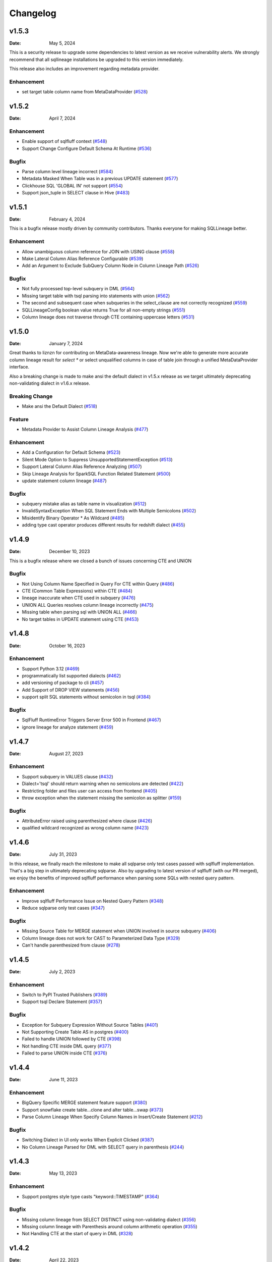 *********
Changelog
*********

v1.5.3
======
:Date: May 5, 2024

This is a security release to upgrade some dependencies to latest version as we receive vulnerability alerts.
We strongly recommend that all sqllineage installations be upgraded to this version immediately.

This release also includes an improvement regarding metadata provider.

Enhancement
-------------
* set target table column name from MetaDataProvider (`#528 <https://github.com/reata/sqllineage/issues/528>`_)

v1.5.2
======
:Date: April 7, 2024

Enhancement
-------------
* Enable support of sqlfluff context (`#548 <https://github.com/reata/sqllineage/issues/548>`_)
* Support Change Configure Default Schema At Runtime (`#536 <https://github.com/reata/sqllineage/issues/536>`_)

Bugfix
-------------
* Parse column level lineage incorrect (`#584 <https://github.com/reata/sqllineage/issues/584>`_)
* Metadata Masked When Table was in a previous UPDATE statement (`#577 <https://github.com/reata/sqllineage/issues/577>`_)
* Clickhouse SQL 'GLOBAL IN' not support (`#554 <https://github.com/reata/sqllineage/issues/554>`_)
* Support json_tuple in SELECT clause in Hive (`#483 <https://github.com/reata/sqllineage/issues/483>`_)

v1.5.1
======
:Date: February 4, 2024

This is a bugfix release mostly driven by community contributors. Thanks everyone for making SQLLineage better.

Enhancement
-------------
* Allow unambiguous column reference for JOIN with USING clause (`#558 <https://github.com/reata/sqllineage/issues/558>`_)
* Make Lateral Column Alias Reference Configurable (`#539 <https://github.com/reata/sqllineage/issues/539>`_)
* Add an Argument to Exclude SubQuery Column Node in Column Lineage Path (`#526 <https://github.com/reata/sqllineage/issues/526>`_)

Bugfix
-------------
* Not fully processed top-level subquery in DML (`#564 <https://github.com/reata/sqllineage/issues/564>`_)
* Missing target table with tsql parsing into statements with union (`#562 <https://github.com/reata/sqllineage/issues/562>`_)
* The second and subsequent case when subqueries in the select_clause are not correctly recognized (`#559 <https://github.com/reata/sqllineage/issues/559>`_)
* SQLLineageConfig boolean value returns True for all non-empty strings (`#551 <https://github.com/reata/sqllineage/issues/551>`_)
* Column lineage does not traverse through CTE containing uppercase letters (`#531 <https://github.com/reata/sqllineage/issues/531>`_)

v1.5.0
======
:Date: January 7, 2024

Great thanks to liznzn for contributing on MetaData-awareness lineage. Now we're able to generate more accurate
column lineage result for `select *` or select unqualified columns in case of table join through a unified
MetaDataProvider interface.

Also a breaking change is made to make ansi the default dialect in v1.5.x release as we target ultimately deprecating
non-validating dialect in v1.6.x release.

Breaking Change
---------------
* Make ansi the Default Dialect (`#518 <https://github.com/reata/sqllineage/issues/518>`_)

Feature
-------------
* Metadata Provider to Assist Column Lineage Analysis (`#477 <https://github.com/reata/sqllineage/issues/302>`_)

Enhancement
-------------
* Add a Configuration for Default Schema (`#523 <https://github.com/reata/sqllineage/issues/523>`_)
* Silent Mode Option to Suppress UnsupportedStatementException (`#513 <https://github.com/reata/sqllineage/issues/513>`_)
* Support Lateral Column Alias Reference Analyzing (`#507 <https://github.com/reata/sqllineage/issues/507>`_)
* Skip Lineage Analysis for SparkSQL Function Related Statement (`#500 <https://github.com/reata/sqllineage/issues/500>`_)
* update statement column lineage (`#487 <https://github.com/reata/sqllineage/issues/487>`_)

Bugfix
-------------
* subquery mistake alias as table name in visualization (`#512 <https://github.com/reata/sqllineage/issues/512>`_)
* InvalidSyntaxException When SQL Statement Ends with Multiple Semicolons (`#502 <https://github.com/reata/sqllineage/issues/502>`_)
* Misidentify Binary Operator * As Wildcard (`#485 <https://github.com/reata/sqllineage/issues/485>`_)
* adding type cast operator produces different results for redshift dialect (`#455 <https://github.com/reata/sqllineage/issues/455>`_)

v1.4.9
======
:Date: December 10, 2023

This is a bugfix release where we closed a bunch of issues concerning CTE and UNION

Bugfix
-------------
* Not Using Column Name Specified in Query For CTE within Query (`#486 <https://github.com/reata/sqllineage/issues/486>`_)
* CTE (Common Table Expressions) within CTE (`#484 <https://github.com/reata/sqllineage/issues/484>`_)
* lineage inaccurate when CTE used in subquery (`#476 <https://github.com/reata/sqllineage/issues/476>`_)
* UNION ALL Queries resolves column lineage incorrectly (`#475 <https://github.com/reata/sqllineage/issues/475>`_)
* Missing table when parsing sql with UNION ALL (`#466 <https://github.com/reata/sqllineage/issues/466>`_)
* No target tables in UPDATE statement using CTE (`#453 <https://github.com/reata/sqllineage/issues/453>`_)

v1.4.8
======
:Date: October 16, 2023

Enhancement
-------------
* Support Python 3.12 (`#469 <https://github.com/reata/sqllineage/issues/469>`_)
* programmatically list supported dialects (`#462 <https://github.com/reata/sqllineage/issues/462>`_)
* add versioning of package to cli (`#457 <https://github.com/reata/sqllineage/issues/457>`_)
* Add Support of DROP VIEW statements  (`#456 <https://github.com/reata/sqllineage/issues/456>`_)
* support split SQL statements without semicolon in tsql (`#384 <https://github.com/reata/sqllineage/issues/384>`_)

Bugfix
-------------
* SqlFluff RuntimeError Triggers Server Error 500 in Frontend (`#467 <https://github.com/reata/sqllineage/issues/467>`_)
* ignore lineage for analyze statement (`#459 <https://github.com/reata/sqllineage/issues/459>`_)

v1.4.7
======
:Date: August 27, 2023

Enhancement
-------------
* Support subquery in VALUES clause (`#432 <https://github.com/reata/sqllineage/issues/432>`_)
* Dialect='tsql' should return warning when no semicolons are detected (`#422 <https://github.com/reata/sqllineage/issues/422>`_)
* Restricting folder and files user can access from frontend (`#405 <https://github.com/reata/sqllineage/issues/405>`_)
* throw exception when the statement missing the semicolon as splitter (`#159 <https://github.com/reata/sqllineage/issues/159>`_)

Bugfix
-------------
* AttributeError raised using parenthesized where clause (`#426 <https://github.com/reata/sqllineage/issues/426>`_)
* qualified wildcard recognized as wrong column name (`#423 <https://github.com/reata/sqllineage/issues/423>`_)

v1.4.6
======
:Date: July 31, 2023

In this release, we finally reach the milestone to make all sqlparse only test cases passed with sqlfluff implementation.
That's a big step in ultimately deprecating sqlparse. Also by upgrading to latest version of sqlfluff (with our PR merged),
we enjoy the benefits of improved sqlfluff performance when parsing some SQLs with nested query pattern.

Enhancement
-------------
* Improve sqlfluff Performance Issue on Nested Query Pattern (`#348 <https://github.com/reata/sqllineage/issues/348>`_)
* Reduce sqlparse only test cases (`#347 <https://github.com/reata/sqllineage/issues/347>`_)

Bugfix
-------------
* Missing Source Table for MERGE statement when UNION involved in source subquery (`#406 <https://github.com/reata/sqllineage/issues/406>`_)
* Column lineage does not work for CAST to Parameterized Data Type (`#329 <https://github.com/reata/sqllineage/issues/329>`_)
* Can't handle parenthesized from clause (`#278 <https://github.com/reata/sqllineage/issues/278>`_)

v1.4.5
======
:Date: July 2, 2023

Enhancement
-------------
* Switch to PyPI Trusted Publishers (`#389 <https://github.com/reata/sqllineage/issues/389>`_)
* Support tsql Declare Statement (`#357 <https://github.com/reata/sqllineage/issues/357>`_)

Bugfix
-------------
* Exception for Subquery Expression Without Source Tables (`#401 <https://github.com/reata/sqllineage/issues/401>`_)
* Not Supporting Create Table AS in postgres (`#400 <https://github.com/reata/sqllineage/issues/400>`_)
* Failed to handle UNION followed by CTE (`#398 <https://github.com/reata/sqllineage/issues/398>`_)
* Not handling CTE inside DML query (`#377 <https://github.com/reata/sqllineage/issues/377>`_)
* Failed to parse UNION inside CTE (`#376 <https://github.com/reata/sqllineage/issues/376>`_)

v1.4.4
======
:Date: June 11, 2023

Enhancement
-------------
* BigQuery Specific MERGE statement feature support (`#380 <https://github.com/reata/sqllineage/issues/380>`_)
* Support snowflake create table...clone and alter table...swap (`#373 <https://github.com/reata/sqllineage/issues/373>`_)
* Parse Column Lineage When Specify Column Names in Insert/Create Statement (`#212 <https://github.com/reata/sqllineage/issues/212>`_)

Bugfix
-------------
* Switching Dialect in UI only works When Explicit Clicked (`#387 <https://github.com/reata/sqllineage/issues/387>`_)
* No Column Lineage Parsed for DML with SELECT query in parenthesis (`#244 <https://github.com/reata/sqllineage/issues/244>`_)

v1.4.3
======
:Date: May 13, 2023

Enhancement
-------------
* Support postgres style type casts "keyword::TIMESTAMP" (`#364 <https://github.com/reata/sqllineage/issues/364>`_)

Bugfix
-------------
* Missing column lineage from SELECT DISTINCT using non-validating dialect (`#356 <https://github.com/reata/sqllineage/issues/356>`_)
* Missing column lineage with Parenthesis around column arithmetic operation (`#355 <https://github.com/reata/sqllineage/issues/355>`_)
* Not Handling CTE at the start of query in DML (`#328 <https://github.com/reata/sqllineage/issues/328>`_)

v1.4.2
======
:Date: April 22, 2023

Bugfix
-------------
* sqlparse v0.4.4 breaks non-validating dialect (`#361 <https://github.com/reata/sqllineage/issues/361>`_)

v1.4.1
======
:Date: April 2, 2023

Bugfix
-------------
* frontend app unable to load dialect when launched for the first time

v1.4.0
======
:Date: March 31, 2023

Great thanks to Nahuel, Mayur and Pere from OpenMetadata community for contributing on feature Dialect-awareness lineage.
Leveraging sqlfluff underneath, we're now able to give more correct lineage result with user input on SQL dialect.

Feature
-------------
* Dialect-awareness lineage (`#302 <https://github.com/reata/sqllineage/issues/302>`_)
* support MERGE statement (`#166 <https://github.com/reata/sqllineage/issues/166>`_)

Enhancement
-------------
* Use curved lines in lineage graph visualization (`#320 <https://github.com/reata/sqllineage/issues/320>`_)
* Click to lock highlighted nodes in visualization (`#318 <https://github.com/reata/sqllineage/issues/318>`_)
* Deprecate support for Python 3.6 and Python 3.7, add support for Python 3.11 (`#319 <https://github.com/reata/sqllineage/issues/319>`_)
* support t-sql assignment operator (`#205 <https://github.com/reata/sqllineage/issues/205>`_)

Bugfix
-------------
* exception when insert into qualified table followed by parenthesized query (`#249 <https://github.com/reata/sqllineage/issues/249>`_)
* missing columns when current_timestamp as reserved keyword used in select clause (`#248 <https://github.com/reata/sqllineage/issues/248>`_)
* exception when non-reserved keywords used as column name (`#183 <https://github.com/reata/sqllineage/issues/183>`_)
* exception when non-reserved keywords used as table name (`#93 <https://github.com/reata/sqllineage/issues/93>`_)

v1.3.7
======
:Date: Oct 22, 2022

Enhancement
-------------
* migrate demo site off Heroku to GitHub Pages (`#288 <https://github.com/reata/sqllineage/issues/288>`_)
* remove flask-related dependencies by implementing a wsgi app (`#287 <https://github.com/reata/sqllineage/issues/287>`_)

Bugfix
-------------
* exception with VALUES clause (`#292 <https://github.com/reata/sqllineage/issues/292>`_)
* exception with Presto unnest function (`#272 <https://github.com/reata/sqllineage/issues/272>`_)
* exception with snowflake generator statement (`#214 <https://github.com/reata/sqllineage/issues/214>`_)

v1.3.6
======
:Date: Aug 28, 2022

Enhancement
-------------
* support MySQL RENAME TABLE statement (`#267 <https://github.com/reata/sqllineage/issues/267>`_)
* auto deploy to Heroku with GitHub Actions (`#232 <https://github.com/reata/sqllineage/issues/232>`_)

Bugfix
-------------
* handling parenthesis around subquery between union (`#270 <https://github.com/reata/sqllineage/issues/270>`_)
* unable to extract alias of columns using function with CTAS (`#253 <https://github.com/reata/sqllineage/issues/253>`_)
* exception when using lateral view (`#225 <https://github.com/reata/sqllineage/issues/225>`_)

v1.3.5
======
:Date: May 10, 2022

Enhancement
-------------
* support parsing column in cast/try_cast with function (`#254 <https://github.com/reata/sqllineage/issues/254>`_)
* support parsing WITH for bucketing in Trino (`#251 <https://github.com/reata/sqllineage/issues/251>`_)

Bugfix
-------------
* incorrect column lineage with nested cast (`#240 <https://github.com/reata/sqllineage/issues/240>`_)
* column lineages from boolean expression (`#236 <https://github.com/reata/sqllineage/issues/236>`_)
* using JOIN with ON/USING keyword fails to determine source tables when followed by a parenthesis (`#233 <https://github.com/reata/sqllineage/issues/233>`_)
* failure to handle multiple lineage path for same column (`#228 <https://github.com/reata/sqllineage/issues/228>`_)

v1.3.4
======
:Date: March 6, 2022

Enhancement
-------------
* update black to stable version (`#222 <https://github.com/reata/sqllineage/issues/222>`_)

Bugfix
-------------
* table/column lineage mixed up for self dependent SQL (`#219 <https://github.com/reata/sqllineage/issues/219>`_)
* problem with SELECT CAST(CASE WHEN ...END AS DECIMAL(M,N)) AS col_name (`#215 <https://github.com/reata/sqllineage/issues/215>`_)
* failed to parse source table from subquery with more than one parenthesis (`#213 <https://github.com/reata/sqllineage/issues/213>`_)

v1.3.3
======
:Date: December 26, 2021

Enhancement
-------------
* smarter column-to-table resolution using query context (`#203 <https://github.com/reata/sqllineage/issues/203>`_)

Bugfix
-------------
* column lineage for union operation (`#207 <https://github.com/reata/sqllineage/issues/207>`_)
* subquery in where clause not parsed for table lineage (`#204 <https://github.com/reata/sqllineage/issues/204>`_)

v1.3.2
======
:Date: December 12, 2021

Enhancement
-------------
* support optional AS keyword in CTE (`#198 <https://github.com/reata/sqllineage/issues/198>`_)
* support referring to a CTE in subsequent CTEs (`#196 <https://github.com/reata/sqllineage/issues/196>`_)
* support for Redshift 'copy from' syntax (`#164 <https://github.com/reata/sqllineage/issues/164>`_)

v1.3.1
======
:Date: December 5, 2021

Enhancement
-------------
* test against Python 3.10 (`#186 <https://github.com/reata/sqllineage/issues/186>`_)

Bugfix
-------------
* alias parsed as table name for column lineage using ANSI-89 Join (`#190 <https://github.com/reata/sqllineage/issues/190>`_)
* CTE parsed as source table when referencing column from cte using alias (`#189 <https://github.com/reata/sqllineage/issues/189>`_)
* window function with parameter parsed as two columns (`#184 <https://github.com/reata/sqllineage/issues/184>`_)

v1.3.0
======
:Date: November 13, 2021

Feature
-------------
* Column-Level Lineage (`#103 <https://github.com/reata/sqllineage/issues/103>`_)

Bugfix
-------------
* SHOW CREATE TABLE parsed as target table (`#167 <https://github.com/reata/sqllineage/issues/167>`_)

v1.2.4
======
:Date: June 14, 2021

Enhancement
-------------
* highlight selected node and its ancestors as well as children recursively (`#156 <https://github.com/reata/sqllineage/issues/156>`_)
* add support for database.schema.table as identifier name (`#153 <https://github.com/reata/sqllineage/issues/153>`_)
* add support for swap_partitions_between_tables (`#152 <https://github.com/reata/sqllineage/issues/152>`_)

v1.2.3
======
:Date: May 15, 2021

Enhancement
-------------
* lineage API response exception handling (`#148 <https://github.com/reata/sqllineage/issues/148>`_)

v1.2.2
======
:Date: May 5, 2021

Bugfix
-------------
* resize dragger remain on the UI when drawer is closed (`#145 <https://github.com/reata/sqllineage/issues/145>`_)

v1.2.1
======
:Date: May 3, 2021

Enhancement
-------------
* option to specify hostname (`#142 <https://github.com/reata/sqllineage/issues/142>`_)
* re-sizable directory tree drawer (`#140 <https://github.com/reata/sqllineage/issues/140>`_)
* async loading for directory tree in frontend UI (`#138 <https://github.com/reata/sqllineage/issues/138>`_)

v1.2.0
======
:Date: April 18, 2021

Feature
-------------
* A Full Fledged Frontend Visualization App (`#118 <https://github.com/reata/sqllineage/issues/118>`_)
* Use TPC-DS Queries as Visualization Example (`#116 <https://github.com/reata/sqllineage/issues/116>`_)

Enhancement
-------------
* Unit Test Failure With sqlparse==0.3.0, update dependency to be >=0.3.1 (`#117 <https://github.com/reata/sqllineage/issues/117>`_)
* contributing guide (`#14 <https://github.com/reata/sqllineage/issues/14>`_)

v1.1.4
======
:Date: March 9, 2021

Bugfix
-------------
* trim function with from in arguments (`#127 <https://github.com/reata/sqllineage/issues/127>`_)

v1.1.3
======
:Date: February 1, 2021

Bugfix
-------------
* UNCACHE TABLE statement parsed with target table (`#123 <https://github.com/reata/sqllineage/issues/123>`_)

v1.1.2
======
:Date: January 26, 2021

Bugfix
-------------
* Bring back draw method of LineageRunner to avoid backward incompatible change (`#120 <https://github.com/reata/sqllineage/issues/120>`_)

v1.1.1
======
:Date: January 24, 2021

Bugfix
-------------
* SQLLineageException for Multiple CTE Subclauses (`#115 <https://github.com/reata/sqllineage/issues/115>`_)

v1.1.0
======
:Date: January 17, 2021

Feature
-------------
* A new JavaScript-based approach for visualization, drop dependency for graphviz (`#94 <https://github.com/reata/sqllineage/issues/94>`_)

Enhancement
-------------
* Test against Mac OS and Windows (`#87 <https://github.com/reata/sqllineage/issues/87>`_)

Bugfix
-------------
* buckets parsed as table name for Spark bucket table DDL (`#111 <https://github.com/reata/sqllineage/issues/111>`_)
* incorrect result for update statement (`#105 <https://github.com/reata/sqllineage/issues/105>`_)

v1.0.2
======
:Date: November 17, 2020

Enhancement
-------------
* black check in CI (`#99 <https://github.com/reata/sqllineage/issues/99>`_)
* switch to GitHub Actions for CI (`#95 <https://github.com/reata/sqllineage/issues/95>`_)
* test against Python 3.9 (`#84 <https://github.com/reata/sqllineage/issues/84>`_)

Bugfix
-------------
* cartesian product exception with ANSI-89 syntax (`#89 <https://github.com/reata/sqllineage/issues/89>`_)


v1.0.1
======
:Date: October 17, 2020

Enhancement
-------------
* remove upper bound for dependencies (`#85 <https://github.com/reata/sqllineage/issues/85>`_)

v1.0.0
======
:Date: September 27, 2020

New Features
-------------
* a detailed documentation hosted by readthedocs (`#81 <https://github.com/reata/sqllineage/issues/81>`_)

Enhancement
-------------
* drop support for Python 3.5 (`#79 <https://github.com/reata/sqllineage/issues/79>`_)

v0.4.0
======

:Date: August 29, 2020

New Features
-------------
* DAG based lineage representation with visualization functionality (`#55 <https://github.com/reata/sqllineage/issues/55>`_)

Enhancement
-------------
* replace print to stderr with logging (`#75 <https://github.com/reata/sqllineage/issues/75>`_)
* sort by table name in LineageResult (`#70 <https://github.com/reata/sqllineage/issues/70>`_)
* change schema default value from <unknown> to <default> (`#69 <https://github.com/reata/sqllineage/issues/69>`_)
* set up Github actions for PyPi publish (`#68 <https://github.com/reata/sqllineage/issues/68>`_)

v0.3.0
======

:Date: July 19, 2020

New Features
-------------
* statement granularity lineage result (`#32 <https://github.com/reata/sqllineage/issues/32>`_)
* schema aware parsing (`#20 <https://github.com/reata/sqllineage/issues/20>`_)

Enhancement
-------------
* allow user to specify combiner (`#64 <https://github.com/reata/sqllineage/issues/64>`_)
* trim leading comment for statement in verbose output (`#57 <https://github.com/reata/sqllineage/issues/57>`_)
* add mypy as static type checker (`#50 <https://github.com/reata/sqllineage/issues/50>`_)
* add bandit as security issue checker (`#48 <https://github.com/reata/sqllineage/issues/48>`_)
* enforce black as code formatter (`#46 <https://github.com/reata/sqllineage/issues/46>`_)
* dedicated Table/Partition/Column Class (`#31 <https://github.com/reata/sqllineage/issues/31>`_)
* friendly exception handling (`#30 <https://github.com/reata/sqllineage/issues/30>`_)

Bugfix
-------------
* subquery without alias raises exception (`#62 <https://github.com/reata/sqllineage/issues/62>`_)
* refresh table and cache table should not count as target table (`#59 <https://github.com/reata/sqllineage/issues/59>`_)
* let user choose whether to filter temp table or not (`#23 <https://github.com/reata/sqllineage/issues/23>`_)


v0.2.0
======

:Date: April 11, 2020

Enhancement
-------------
* test against Python 3.8 (`#39 <https://github.com/reata/sqllineage/issues/39>`_)

Bugfix
-------------
* comment in line raise AssertionError (`#37 <https://github.com/reata/sqllineage/issues/37>`_)
* white space in left join (`#36 <https://github.com/reata/sqllineage/issues/36>`_)
* temp table checking (`#35 <https://github.com/reata/sqllineage/issues/35>`_)
* enable case-sensitive parsing (`#34 <https://github.com/reata/sqllineage/issues/34>`_)
* support for create table like statement (`#29 <https://github.com/reata/sqllineage/issues/29>`_)
* special treatment for DDL (`#28 <https://github.com/reata/sqllineage/issues/28>`_)
* empty statement return (`#25 <https://github.com/reata/sqllineage/issues/25>`_)
* drop table parsed as target table (`#21 <https://github.com/reata/sqllineage/issues/21>`_)
* multi-line sql causes AssertionError (`#18 <https://github.com/reata/sqllineage/issues/18>`_)
* subquery mistake alias as table name (`#16 <https://github.com/reata/sqllineage/issues/16>`_)

v0.1.0
======

:Date: July 26, 2019

New Features
-------------
* stable command line interface (`#2 <https://github.com/reata/sqllineage/issues/2>`_)

Enhancement
-------------
* combine setup.py and requirements.txt (`#6 <https://github.com/reata/sqllineage/issues/6>`_)
* combine tox and Travis CI (`#5 <https://github.com/reata/sqllineage/issues/5>`_)
* table-wise lineage with sufficient test cases (`#4 <https://github.com/reata/sqllineage/issues/4>`_)
* a startup docs for sqllineage's usage (`#3 <https://github.com/reata/sqllineage/issues/3>`_)
* pypi badges in README (`#1 <https://github.com/reata/sqllineage/issues/1>`_)

v0.0.1
======

:Date: June 16, 2019

New Features
-------------
initial public release


